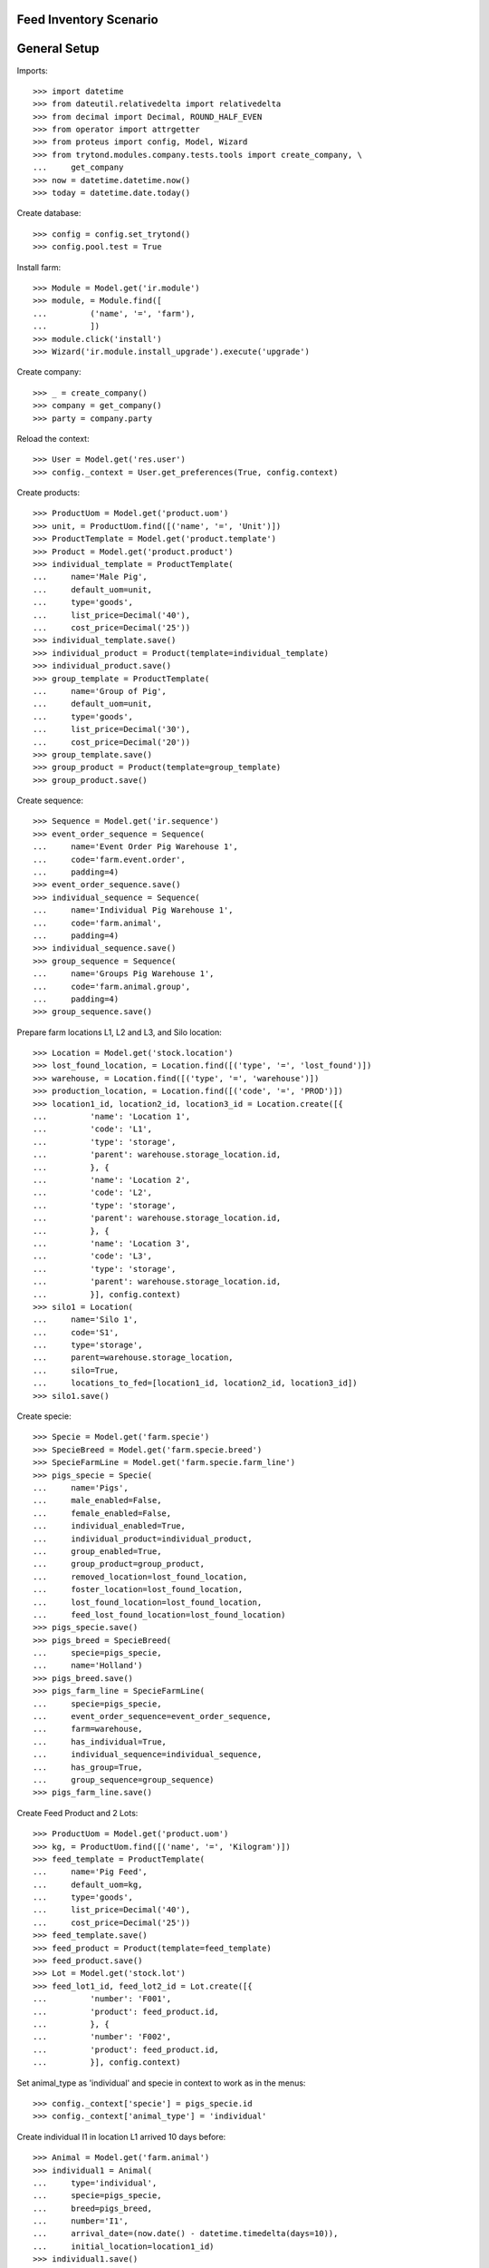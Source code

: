 =======================
Feed Inventory Scenario
=======================

=============
General Setup
=============

Imports::

    >>> import datetime
    >>> from dateutil.relativedelta import relativedelta
    >>> from decimal import Decimal, ROUND_HALF_EVEN
    >>> from operator import attrgetter
    >>> from proteus import config, Model, Wizard
    >>> from trytond.modules.company.tests.tools import create_company, \
    ...     get_company
    >>> now = datetime.datetime.now()
    >>> today = datetime.date.today()

Create database::

    >>> config = config.set_trytond()
    >>> config.pool.test = True

Install farm::

    >>> Module = Model.get('ir.module')
    >>> module, = Module.find([
    ...         ('name', '=', 'farm'),
    ...         ])
    >>> module.click('install')
    >>> Wizard('ir.module.install_upgrade').execute('upgrade')

Create company::

    >>> _ = create_company()
    >>> company = get_company()
    >>> party = company.party

Reload the context::

    >>> User = Model.get('res.user')
    >>> config._context = User.get_preferences(True, config.context)

Create products::

    >>> ProductUom = Model.get('product.uom')
    >>> unit, = ProductUom.find([('name', '=', 'Unit')])
    >>> ProductTemplate = Model.get('product.template')
    >>> Product = Model.get('product.product')
    >>> individual_template = ProductTemplate(
    ...     name='Male Pig',
    ...     default_uom=unit,
    ...     type='goods',
    ...     list_price=Decimal('40'),
    ...     cost_price=Decimal('25'))
    >>> individual_template.save()
    >>> individual_product = Product(template=individual_template)
    >>> individual_product.save()
    >>> group_template = ProductTemplate(
    ...     name='Group of Pig',
    ...     default_uom=unit,
    ...     type='goods',
    ...     list_price=Decimal('30'),
    ...     cost_price=Decimal('20'))
    >>> group_template.save()
    >>> group_product = Product(template=group_template)
    >>> group_product.save()

Create sequence::

    >>> Sequence = Model.get('ir.sequence')
    >>> event_order_sequence = Sequence(
    ...     name='Event Order Pig Warehouse 1',
    ...     code='farm.event.order',
    ...     padding=4)
    >>> event_order_sequence.save()
    >>> individual_sequence = Sequence(
    ...     name='Individual Pig Warehouse 1',
    ...     code='farm.animal',
    ...     padding=4)
    >>> individual_sequence.save()
    >>> group_sequence = Sequence(
    ...     name='Groups Pig Warehouse 1',
    ...     code='farm.animal.group',
    ...     padding=4)
    >>> group_sequence.save()

Prepare farm locations L1, L2 and L3, and Silo location::

    >>> Location = Model.get('stock.location')
    >>> lost_found_location, = Location.find([('type', '=', 'lost_found')])
    >>> warehouse, = Location.find([('type', '=', 'warehouse')])
    >>> production_location, = Location.find([('code', '=', 'PROD')])
    >>> location1_id, location2_id, location3_id = Location.create([{
    ...         'name': 'Location 1',
    ...         'code': 'L1',
    ...         'type': 'storage',
    ...         'parent': warehouse.storage_location.id,
    ...         }, {
    ...         'name': 'Location 2',
    ...         'code': 'L2',
    ...         'type': 'storage',
    ...         'parent': warehouse.storage_location.id,
    ...         }, {
    ...         'name': 'Location 3',
    ...         'code': 'L3',
    ...         'type': 'storage',
    ...         'parent': warehouse.storage_location.id,
    ...         }], config.context)
    >>> silo1 = Location(
    ...     name='Silo 1',
    ...     code='S1',
    ...     type='storage',
    ...     parent=warehouse.storage_location,
    ...     silo=True,
    ...     locations_to_fed=[location1_id, location2_id, location3_id])
    >>> silo1.save()

Create specie::

    >>> Specie = Model.get('farm.specie')
    >>> SpecieBreed = Model.get('farm.specie.breed')
    >>> SpecieFarmLine = Model.get('farm.specie.farm_line')
    >>> pigs_specie = Specie(
    ...     name='Pigs',
    ...     male_enabled=False,
    ...     female_enabled=False,
    ...     individual_enabled=True,
    ...     individual_product=individual_product,
    ...     group_enabled=True,
    ...     group_product=group_product,
    ...     removed_location=lost_found_location,
    ...     foster_location=lost_found_location,
    ...     lost_found_location=lost_found_location,
    ...     feed_lost_found_location=lost_found_location)
    >>> pigs_specie.save()
    >>> pigs_breed = SpecieBreed(
    ...     specie=pigs_specie,
    ...     name='Holland')
    >>> pigs_breed.save()
    >>> pigs_farm_line = SpecieFarmLine(
    ...     specie=pigs_specie,
    ...     event_order_sequence=event_order_sequence,
    ...     farm=warehouse,
    ...     has_individual=True,
    ...     individual_sequence=individual_sequence,
    ...     has_group=True,
    ...     group_sequence=group_sequence)
    >>> pigs_farm_line.save()

Create Feed Product and 2 Lots::

    >>> ProductUom = Model.get('product.uom')
    >>> kg, = ProductUom.find([('name', '=', 'Kilogram')])
    >>> feed_template = ProductTemplate(
    ...     name='Pig Feed',
    ...     default_uom=kg,
    ...     type='goods',
    ...     list_price=Decimal('40'),
    ...     cost_price=Decimal('25'))
    >>> feed_template.save()
    >>> feed_product = Product(template=feed_template)
    >>> feed_product.save()
    >>> Lot = Model.get('stock.lot')
    >>> feed_lot1_id, feed_lot2_id = Lot.create([{
    ...         'number': 'F001',
    ...         'product': feed_product.id,
    ...         }, {
    ...         'number': 'F002',
    ...         'product': feed_product.id,
    ...         }], config.context)

Set animal_type as 'individual' and specie in context to work as in the menus::

    >>> config._context['specie'] = pigs_specie.id
    >>> config._context['animal_type'] = 'individual'

Create individual I1 in location L1 arrived 10 days before::

    >>> Animal = Model.get('farm.animal')
    >>> individual1 = Animal(
    ...     type='individual',
    ...     specie=pigs_specie,
    ...     breed=pigs_breed,
    ...     number='I1',
    ...     arrival_date=(now.date() - datetime.timedelta(days=10)),
    ...     initial_location=location1_id)
    >>> individual1.save()

Create individual I2 in location L2 arrived 6 days before::

    >>> individual2 = Animal(
    ...     type='individual',
    ...     specie=pigs_specie,
    ...     breed=pigs_breed,
    ...     number='I2',
    ...     arrival_date=(now.date() - datetime.timedelta(days=6)),
    ...     initial_location=location2_id)
    >>> individual2.save()

Move individual I2 to location L1 5 days before::

    >>> MoveEvent = Model.get('farm.move.event')
    >>> move_individual2 = MoveEvent(
    ...     farm=warehouse,
    ...     animal=individual2,
    ...     timestamp=(now - datetime.timedelta(days=5)),
    ...     from_location=location2_id,
    ...     to_location=location1_id)
    >>> move_individual2.save()
    >>> MoveEvent.validate_event([move_individual2.id], config.context)

Create individuals I3, I4 and I5 in location L3 arrived 5 days before::

    >>> individual3_id, individual4_id, individual5_id = Animal.create([{
    ...         'breed': pigs_breed.id,
    ...         'number': 'I3',
    ...         'arrival_date': now.date() - datetime.timedelta(days=5),
    ...         'initial_location': location3_id,
    ...         }, {
    ...         'breed': pigs_breed.id,
    ...         'number': 'I4',
    ...         'arrival_date': now.date() - datetime.timedelta(days=5),
    ...         'initial_location': location3_id,
    ...         }, {
    ...         'breed': pigs_breed.id,
    ...         'number': 'I5',
    ...         'arrival_date': now.date() - datetime.timedelta(days=5),
    ...         'initial_location': location3_id,
    ...         }], config.context)

Move individual I4 to location L2 3 days before::

    >>> move_individual4 = MoveEvent(
    ...     farm=warehouse,
    ...     animal=individual4_id,
    ...     timestamp=(now - datetime.timedelta(days=3)),
    ...     from_location=location3_id,
    ...     to_location=location2_id)
    >>> move_individual4.save()
    >>> MoveEvent.validate_event([move_individual4.id], config.context)

Set animal_type as 'group' in context::

    >>> config._context['animal_type'] = 'group'

Create group G1 with 4 units in location L1 arrived 7 days before::

    >>> AnimalGroup = Model.get('farm.animal.group')
    >>> animal_group1 = AnimalGroup(
    ...     specie=pigs_specie,
    ...     breed=pigs_breed,
    ...     arrival_date=(now.date() - datetime.timedelta(days=7)),
    ...     initial_location=location1_id,
    ...     initial_quantity=4)
    >>> animal_group1.save()

Move 2 units of group G1 to location L2 1 day before::

    >>> move_group1 = MoveEvent(
    ...     animal_type='group',
    ...     specie=pigs_specie,
    ...     farm=warehouse,
    ...     animal_group=animal_group1,
    ...     timestamp=(now - datetime.timedelta(days=1)),
    ...     from_location=location1_id,
    ...     to_location=location2_id,
    ...     quantity=2)
    >>> move_group1.save()
    >>> MoveEvent.validate_event([move_group1.id], config.context)

Remove animal_type from context::

    >>> del config._context['animal_type']

Put 2000 Kg of first Lot of Feed into the silo 10 days before, and 1500 Kg of
second Lot of Feed 3 days before::

    >>> Move = Model.get('stock.move')
    >>> now = datetime.datetime.now()
    >>> provisioning_moves = Move.create([{
    ...         'product': feed_product.id,
    ...         'lot': feed_lot1_id,
    ...         'uom': kg.id,
    ...         'quantity': 2000.00,
    ...         'from_location': party.supplier_location.id,
    ...         'to_location': silo1.id,
    ...         'planned_date': now.date() - datetime.timedelta(days=8),
    ...         'effective_date': now.date() - datetime.timedelta(days=8),
    ...         'company': config.context.get('company'),
    ...         'unit_price': feed_product.template.list_price,
    ...         }, {
    ...         'product': feed_product.id,
    ...         'lot': feed_lot2_id,
    ...         'uom': kg.id,
    ...         'quantity': 1500.00,
    ...         'from_location': party.supplier_location.id,
    ...         'to_location': silo1.id,
    ...         'planned_date': now.date() - datetime.timedelta(days=3),
    ...         'effective_date': now.date() - datetime.timedelta(days=3),
    ...         'company': config.context.get('company'),
    ...         'unit_price': feed_product.template.list_price,
    ...         }], config.context)
    >>> Move.assign(provisioning_moves, config.context)
    >>> Move.do(provisioning_moves, config.context)

Create initial (real) feed inventory for silo S1 and silo's locations to fed at
8 days before::

    >>> FeedInventory = Model.get('farm.feed.inventory')
    >>> feed_inventory0 = FeedInventory(
    ...     location=silo1,
    ...     timestamp=(now - datetime.timedelta(days=8)),
    ...     quantity=Decimal('2000.00'),
    ...     uom=kg,
    ...     )
    >>> feed_inventory0.save()
    >>> feed_inventory0.state
    u'draft'
    >>> set([l.id for l in feed_inventory0.dest_locations]) == set([
    ...         location1_id, location2_id, location3_id])
    True

Confirm initial feed inventory. As it is the initial, it doesn't have any line
nor feed event::

    >>> FeedInventory.confirm([feed_inventory0.id], config.context)
    >>> feed_inventory0.reload()
    >>> feed_inventory0.state
    u'validated'
    >>> feed_inventory0.feed_events
    []

Create first privisional feed inventory for silo S1 and silo's locations to fed
with 1000.00 Kg at 5 days before::

    >>> FeedProvisionalInventory = Model.get('farm.feed.provisional_inventory')
    >>> feed_provisional_inventory1 = FeedProvisionalInventory(
    ...     location=silo1,
    ...     timestamp=(now - datetime.timedelta(days=5)),
    ...     quantity=Decimal('1000.00'),
    ...     uom=kg,
    ...     )
    >>> feed_provisional_inventory1.save()
    >>> feed_provisional_inventory1.state
    u'draft'

Confirm first provisional feed inventory and check it has an stock inventory in
state 'Done' and the median of Consumed Quantity per Animal/Day is
approximately 50 Kg::

    >>> FeedProvisionalInventory.confirm([feed_provisional_inventory1.id],
    ...     config.context)
    >>> feed_provisional_inventory1.reload()
    >>> feed_provisional_inventory1.state
    u'validated'
    >>> (feed_provisional_inventory1.feed_events[0].feed_quantity_animal_day
    ...     - Decimal('50.0')) < Decimal('3.0')
    True
    >>> feed_provisional_inventory1.inventory.state
    u'done'

Create second privisional feed inventory for silo S1 and silo's locations to
fed with 1100.00 Kg at 2 days before::

    >>> feed_provisional_inventory2 = FeedProvisionalInventory(
    ...     location=silo1,
    ...     timestamp=(now - datetime.timedelta(days=2)),
    ...     quantity=Decimal('1100.00'),
    ...     uom=kg,
    ...     )
    >>> feed_provisional_inventory2.save()
    >>> feed_provisional_inventory2.state
    u'draft'

Confirm second provisional feed inventory and check it has an stock inventory
state 'Done' and the median of Consumed Quantity per Animal/Day is
approximately 50 Kg::

    >>> FeedProvisionalInventory.confirm([feed_provisional_inventory2.id],
    ...     config.context)
    >>> feed_provisional_inventory2.reload()
    >>> feed_provisional_inventory2.state
    u'validated'
    >>> (feed_provisional_inventory2.feed_events[0].feed_quantity_animal_day
    ...     - Decimal('50.0')) < Decimal('3.0')
    True
    >>> feed_provisional_inventory2.inventory.state
    u'done'

Create (real) feed inventory for silo S1 and silo's locations to fed with
200.00 Kg at today::

    >>> feed_inventory1 = FeedInventory(
    ...     location=silo1,
    ...     timestamp=(now - datetime.timedelta(days=0)),
    ...     quantity=Decimal('200.00'),
    ...     uom=kg,
    ...     )
    >>> feed_inventory1.save()
    >>> feed_inventory1.state
    u'draft'

Confirm feed inventory. Check the current stock of Silo is 200.00 Kg and the
current lot is the second Feed Lot::

    >>> FeedInventory.confirm([feed_inventory1.id], config.context)
    >>> feed_inventory1.reload()
    >>> feed_inventory1.state
    u'validated'
    >>> silo1.reload()
    >>> silo1.current_lot.id == feed_lot2_id
    True
    >>> unused = config.set_context({'locations': [silo1.id]})
    >>> (Decimal(Lot(feed_lot2_id).quantity).quantize(Decimal('0.01'))
    ...     - Decimal('200.00')) < Decimal('0.01')
    True

Check provisional inventories doesn't have stock inventory related (it has been
removed)::

    >>> feed_provisional_inventory2.reload()
    >>> feed_provisional_inventory2.inventory == None
    True
